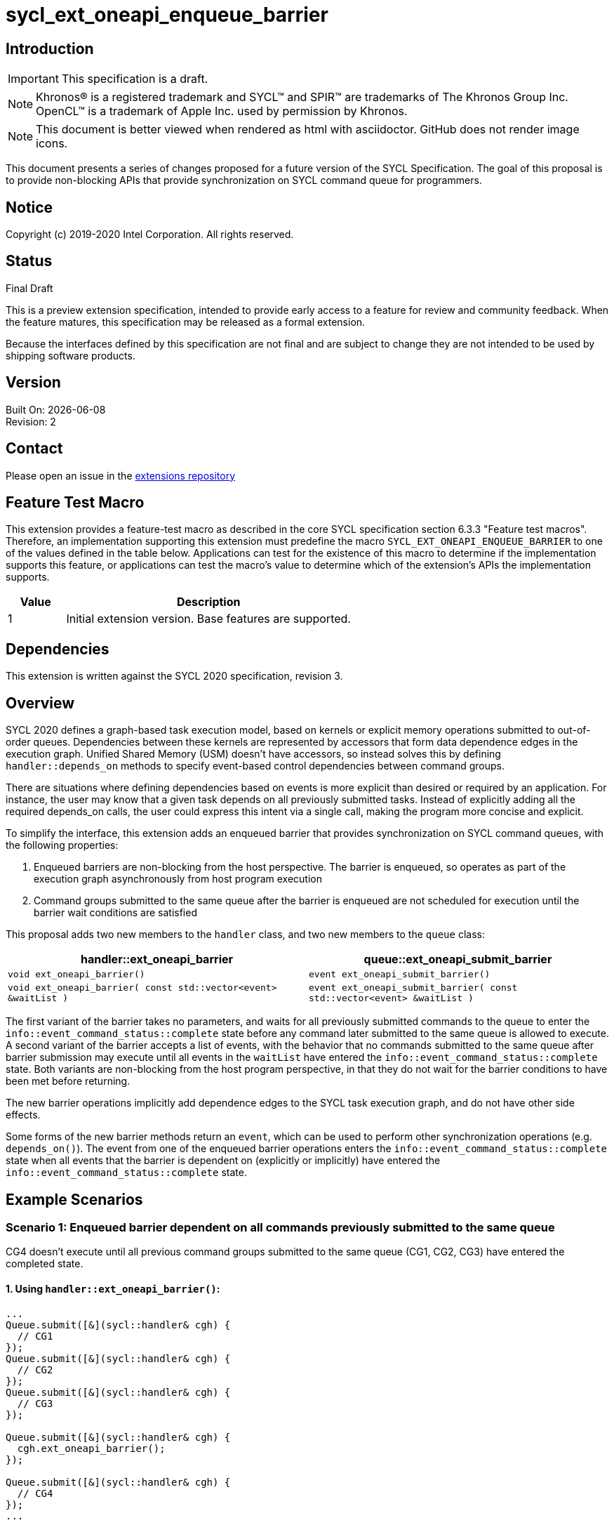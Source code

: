 = sycl_ext_oneapi_enqueue_barrier
:source-highlighter: coderay
:coderay-linenums-mode: table

// This section needs to be after the document title.
:doctype: book
:toc2:
:toc: left
:encoding: utf-8
:lang: en

:blank: pass:[ +]

// Set the default source code type in this document to C++,
// for syntax highlighting purposes.  This is needed because
// docbook uses c++ and html5 uses cpp.
:language: {basebackend@docbook:c++:cpp}

== Introduction
IMPORTANT: This specification is a draft.

NOTE: Khronos(R) is a registered trademark and SYCL(TM) and SPIR(TM) are trademarks of The Khronos Group Inc.  OpenCL(TM) is a trademark of Apple Inc. used by permission by Khronos.

NOTE: This document is better viewed when rendered as html with asciidoctor.  GitHub does not render image icons.

This document presents a series of changes proposed for a future version of the SYCL Specification. The goal of this proposal is to provide non-blocking APIs that provide synchronization on SYCL command queue for programmers.

== Notice

Copyright (c) 2019-2020 Intel Corporation.  All rights reserved.

== Status

Final Draft

This is a preview extension specification, intended to provide early access to a feature for review and community feedback. When the feature matures, this specification may be released as a formal extension.

Because the interfaces defined by this specification are not final and are subject to change they are not intended to be used by shipping software products.

== Version

Built On: {docdate} +
Revision: 2

== Contact
Please open an issue in the https://github.com/intel/llvm/tree/sycl/sycl/doc/extensions/[extensions repository]

== Feature Test Macro

This extension provides a feature-test macro as described in the core SYCL
specification section 6.3.3 "Feature test macros".  Therefore, an
implementation supporting this extension must predefine the macro
`SYCL_EXT_ONEAPI_ENQUEUE_BARRIER` to one of the values defined in the table below.
Applications can test for the existence of this macro to determine if the
implementation supports this feature, or applications can test the macro's
value to determine which of the extension's APIs the implementation supports.

[%header,cols="1,5"]
|===
|Value |Description
|1     |Initial extension version.  Base features are supported.
|===

== Dependencies

This extension is written against the SYCL 2020 specification, revision 3.

== Overview

SYCL 2020 defines a graph-based task execution model, based on kernels or explicit memory operations submitted to out-of-order queues. Dependencies between these kernels are represented by
accessors that form data dependence edges in the execution graph. Unified Shared Memory (USM) doesn't have accessors, so instead solves
this by defining `handler::depends_on` methods to specify event-based control dependencies between command groups.

There are situations where defining dependencies based on events is more explicit than desired or required by an application. For instance, the user may know that a given task depends on all previously submitted tasks. Instead of explicitly adding all the required depends_on calls, the user could express this intent via a single call, making the program more concise and explicit.

To simplify the interface, this extension adds an enqueued barrier that provides synchronization on SYCL command
queues, with the following properties:

1. Enqueued barriers are non-blocking from the host perspective.  The barrier is enqueued, so operates as part of the execution graph asynchronously from host program execution
2. Command groups submitted to the same queue after the barrier is enqueued are not scheduled for execution until the barrier wait conditions are satisfied

This proposal adds two new members to the `handler` class, and
two new members to the `queue` class:

[cols="70,70"]
[grid="rows"]
[options="header"]
|========================================
|*handler::ext_oneapi_barrier*|*queue::ext_oneapi_submit_barrier*
|`void ext_oneapi_barrier()` | `event ext_oneapi_submit_barrier()`
|`void ext_oneapi_barrier( const std::vector<event> &waitList )` | `event ext_oneapi_submit_barrier( const std::vector<event> &waitList )`
|========================================

The first variant of the barrier takes no parameters, and waits for all previously submitted commands to the queue to enter the `info::event_command_status::complete` state before any command later submitted to the same queue is allowed to execute. A second variant of the barrier accepts a list of events, with the behavior that no commands submitted to the same queue after barrier submission may execute until all events in the `waitList` have entered the `info::event_command_status::complete` state.  Both variants are non-blocking from the host program perspective, in that they do not wait for the barrier conditions to have been met before returning.

The new barrier operations implicitly add dependence edges to the SYCL task execution graph, and do not have other side effects.

Some forms of the new barrier methods return an `event`, which can be used to perform other synchronization operations (e.g. `depends_on()`).  The event from one of the enqueued barrier operations enters the `info::event_command_status::complete` state when all events that the barrier is dependent on (explicitly or implicitly) have entered the `info::event_command_status::complete` state.


== Example Scenarios

=== Scenario 1: Enqueued barrier dependent on all commands previously submitted to the same queue

CG4 doesn't execute until all previous command groups submitted to the same queue (CG1, CG2, CG3) have entered the completed state.

==== 1. Using `handler::ext_oneapi_barrier()`:

[source,c++,NoName,linenums]
----
...
Queue.submit([&](sycl::handler& cgh) {
  // CG1
});
Queue.submit([&](sycl::handler& cgh) {
  // CG2
});
Queue.submit([&](sycl::handler& cgh) {
  // CG3
});

Queue.submit([&](sycl::handler& cgh) {
  cgh.ext_oneapi_barrier();
});

Queue.submit([&](sycl::handler& cgh) {
  // CG4
});
...
----

==== 2. Using `queue::ext_oneapi_submit_barrier()`:

[source,c++,NoName,linenums]
----
...
Queue.submit([&](sycl::handler& cgh) {
  // CG1
});
Queue.submit([&](sycl::handler& cgh) {
  // CG2
});
Queue.submit([&](sycl::handler& cgh) {
  // CG3
});

Queue.ext_oneapi_submit_barrier();

Queue.submit([&](sycl::handler& cgh) {
  // CG4
});
...
----


=== Scenario 2: Enqueued barrier dependent on specific events from previously submitted commands

CG3 requires CG1 (in Queue1) and CG2 (in Queue2) to have completed before it (CG3) begins execution.

==== 1. Using `handler::ext_oneapi_barrier()`:

[source,c++,NoName,linenums]
----
...
auto event_barrier1 = Queue1.submit([&](sycl::handler& cgh) {
  // CG1
});

auto event_barrier2 = Queue2.submit([&](sycl::handler& cgh) {
  // CG2
});

Queue3.submit([&](sycl::handler& cgh) {
  cgh.ext_oneapi_barrier( std::vector<event>{event_barrier1, event_barrier2} );
});

Queue3.submit([&](sycl::handler& cgh) {
  // CG3
});
...
----

==== 2. Using `queue::ext_oneapi_submit_barrier()`:

[source,c++,NoName,linenums]
----
...
auto event_barrier1 = Queue1.submit([&](sycl::handler& cgh) {
  // CG1
});

auto event_barrier2 = Queue2.submit([&](sycl::handler& cgh) {
  // CG2
});

Queue3.ext_oneapi_submit_barrier( std::vector<event>{event_barrier1, event_barrier2} );

Queue3.submit([&](sycl::handler& cgh) {
  // CG3
});
...
----

== Specification changes

=== Modify part of Section 4.6.5.1

*Change from:*
[source,c++,NoName,linenums]
----
...
template <typename T>
event submit(T cgf, const queue &secondaryQueue);

void wait();
...
----
*To:*
[source,c++,NoName,linenums]
----
...
template <typename T>
event submit(T cgf, const queue &secondaryQueue);

event ext_oneapi_submit_barrier();

event ext_oneapi_submit_barrier( const std::vector<event> &waitList );

void wait();
...
----
=== Add rows to Table 28

[cols="70,300"]
[grid="rows"]
[options="header"]
|========================================
|*Member functions*|*Description*
|`event ext_oneapi_submit_barrier()` | Same effect as submitting a `handler::ext_oneapi_barrier()` within a command group to this `queue`.  The returned event enters the `info::event_command_status::complete` state when all events that the barrier is dependent on (implicitly from all previously submitted commands to the same queue) have entered the `info::event_command_status::complete` state.
|`event ext_oneapi_submit_barrier( const std::vector<event> &waitList )` | Same effect as submitting a `handler:ext_oneapi_barrier( const std::vector<event> &waitList )` within a command group to this `queue`.  The returned event enters the `info::event_command_status::complete` state when all events that the barrier is dependent on (explicitly from `waitList`) have entered the `info::event_command_status::complete` state.
|========================================


=== Modify Section 4.9.3

==== Change first sentence from:
The member functions and objects defined in this scope will define the requirements for the kernel execution or 
explicit memory operation, and will be used by the SYCL runtime to evaluate if the operation is ready for execution.

==== To:

The member functions and objects defined in this scope will define the requirements for the kernel execution,  
explicit memory operation or barrier, and will be used by the SYCL runtime to evaluate if the operation is ready for execution.


=== Modify part of Section 4.9.4

*Change from:*
[source,c++,NoName,linenums]
----
...
template <typename T>
void fill(void *ptr, const T &pattern, size_t count);

};
...
----

*To:*
[source,c++,NoName,linenums]
----
...
template <typename T>
void fill(void *ptr, const T &pattern, size_t count);

void ext_oneapi_barrier();

void ext_oneapi_barrier( const std::vector<event> &waitList );

};
...
----

=== Add a new section between Section 4.9.4 and 4.9.5

4.9.X SYCL functions for enqueued synchronization barriers

Barriers may be submitted to a queue, with the effect that they prevent later operations submitted to the same queue from executing until the barrier wait conditions have been satisfied. The wait conditions can be explicitly described by `waitList` or implicitly from all previously submitted commands to the same queue. There are no constraints on the context from which queues may participate in the `waitList`. Enqueued barriers do not block host program execution, but instead form additional dependence edges with the execution task graph. 

Barriers can be created by two members of the `handler` class that force synchronization on the SYCL command queue. The first variant of the `handler` barrier (`handler::barrier()`) takes no parameters, and waits for all previously submitted commands to the queue to enter the `info::event_command_status::complete` state before any command later submitted to the same queue is allowed to execute. The second variant of the `handler` barrier (`handler::barrier( const std::vector<event> &waitList )`) accepts a list of events, with the behavior that no commands submitted to the same queue after barrier submission may execute until all events in the waitList have entered the `info::event_command_status::complete` state. 

=== Add a new table in the new section between 4.9.4 and 4.9.5: Member functions of the handler class.

[cols="70,300"]
[grid="rows"]
[options="header"]
|========================================
|*Member functions*|*Description*
|`void ext_oneapi_barrier()` | Prevents any commands submitted afterward to this queue from executing until all commands previously submitted to this queue have entered the `info::event_command_status::complete` state.
|`void ext_oneapi_barrier( const std::vector<event> &waitList` ) | Prevents any commands submitted afterward to this queue from executing until all events in `waitList` have entered the `info::event_command_status::complete` state.  If `waitList` is empty, then the barrier has no effect.
|========================================

== Issues

None.

== Revision History

[cols="5,15,15,70"]
[grid="rows"]
[options="header"]
|========================================
|Rev|Date|Author|Changes
|1|2020-02-26|Ye Ting|*Initial public release*
|2|2021-08-30|Dmitry Vodopyanov|*Updated according to SYCL 2020 reqs for extensions*
|========================================

//************************************************************************
//Other formatting suggestions:
//
//* Use *bold* text for host APIs, or [source] syntax highlighting.
//* Use +mono+ text for device APIs, or [source] syntax highlighting.
//* Use +mono+ text for extension names, types, or enum values.
//* Use _italics_ for parameters.
//************************************************************************
